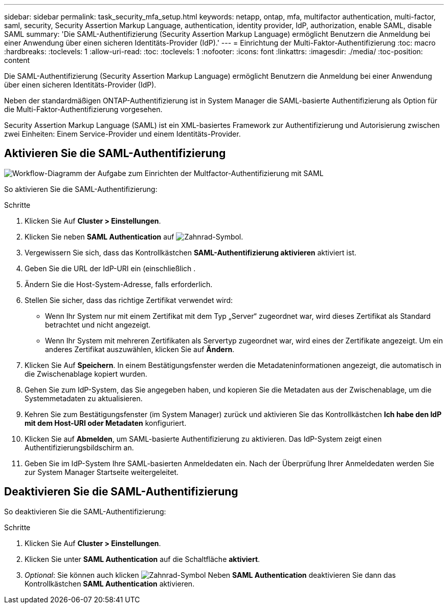 ---
sidebar: sidebar 
permalink: task_security_mfa_setup.html 
keywords: netapp, ontap, mfa, multifactor authentication, multi-factor, saml, security, Security Assertion Markup Language, authentication, identity provider, IdP, authorization, enable SAML, disable SAML 
summary: 'Die SAML-Authentifizierung (Security Assertion Markup Language) ermöglicht Benutzern die Anmeldung bei einer Anwendung über einen sicheren Identitäts-Provider (IdP).' 
---
= Einrichtung der Multi-Faktor-Authentifizierung
:toc: macro
:hardbreaks:
:toclevels: 1
:allow-uri-read: 
:toc: 
:toclevels: 1
:nofooter: 
:icons: font
:linkattrs: 
:imagesdir: ./media/
:toc-position: content


[role="lead"]
Die SAML-Authentifizierung (Security Assertion Markup Language) ermöglicht Benutzern die Anmeldung bei einer Anwendung über einen sicheren Identitäts-Provider (IdP).

Neben der standardmäßigen ONTAP-Authentifizierung ist in System Manager die SAML-basierte Authentifizierung als Option für die Multi-Faktor-Authentifizierung vorgesehen.

Security Assertion Markup Language (SAML) ist ein XML-basiertes Framework zur Authentifizierung und Autorisierung zwischen zwei Einheiten: Einem Service-Provider und einem Identitäts-Provider.



== Aktivieren Sie die SAML-Authentifizierung

image:workflow_security_mfa_setup.gif["Workflow-Diagramm der Aufgabe zum Einrichten der Multfactor-Authentifizierung mit SAML"]

So aktivieren Sie die SAML-Authentifizierung:

.Schritte
. Klicken Sie Auf *Cluster > Einstellungen*.
. Klicken Sie neben *SAML Authentication* auf image:icon_gear.gif["Zahnrad-Symbol"].
. Vergewissern Sie sich, dass das Kontrollkästchen *SAML-Authentifizierung aktivieren* aktiviert ist.
. Geben Sie die URL der IdP-URI ein (einschließlich .
. Ändern Sie die Host-System-Adresse, falls erforderlich.
. Stellen Sie sicher, dass das richtige Zertifikat verwendet wird:
+
** Wenn Ihr System nur mit einem Zertifikat mit dem Typ „Server“ zugeordnet war, wird dieses Zertifikat als Standard betrachtet und nicht angezeigt.
** Wenn Ihr System mit mehreren Zertifikaten als Servertyp zugeordnet war, wird eines der Zertifikate angezeigt. Um ein anderes Zertifikat auszuwählen, klicken Sie auf *Ändern*.


. Klicken Sie Auf *Speichern*. In einem Bestätigungsfenster werden die Metadateninformationen angezeigt, die automatisch in die Zwischenablage kopiert wurden.
. Gehen Sie zum IdP-System, das Sie angegeben haben, und kopieren Sie die Metadaten aus der Zwischenablage, um die Systemmetadaten zu aktualisieren.
. Kehren Sie zum Bestätigungsfenster (im System Manager) zurück und aktivieren Sie das Kontrollkästchen *Ich habe den IdP mit dem Host-URI oder Metadaten* konfiguriert.
. Klicken Sie auf *Abmelden*, um SAML-basierte Authentifizierung zu aktivieren. Das IdP-System zeigt einen Authentifizierungsbildschirm an.
. Geben Sie im IdP-System Ihre SAML-basierten Anmeldedaten ein. Nach der Überprüfung Ihrer Anmeldedaten werden Sie zur System Manager Startseite weitergeleitet.




== Deaktivieren Sie die SAML-Authentifizierung

So deaktivieren Sie die SAML-Authentifizierung:

.Schritte
. Klicken Sie Auf *Cluster > Einstellungen*.
. Klicken Sie unter *SAML Authentication* auf die Schaltfläche *aktiviert*.
. _Optional_: Sie können auch klicken image:icon_gear.gif["Zahnrad-Symbol"] Neben *SAML Authentication* deaktivieren Sie dann das Kontrollkästchen *SAML Authentication* aktivieren.

